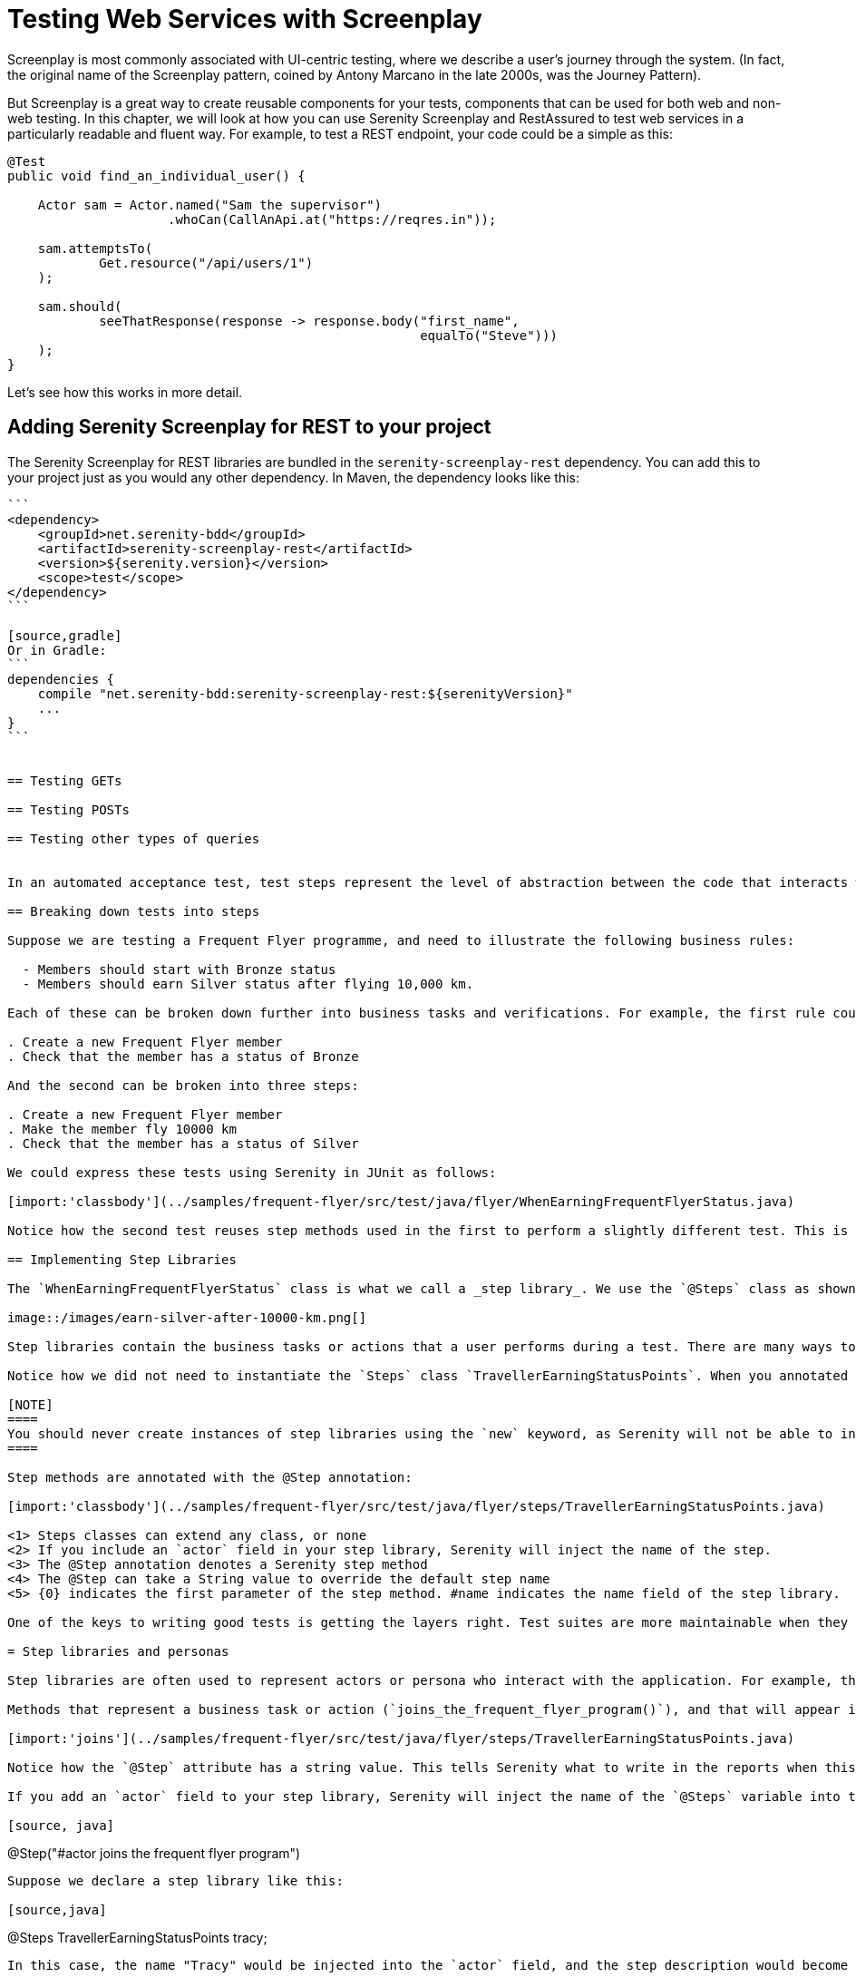 = Testing Web Services with Screenplay

Screenplay is most commonly associated with UI-centric testing, where we describe a user's journey through the system. (In fact, the original name of the Screenplay pattern, coined by Antony Marcano in the late 2000s, was the Journey Pattern).

But Screenplay is a great way to create reusable components for your tests, components that can be used for both web and non-web testing. In this chapter, we will look at how you can use Serenity Screenplay and RestAssured to test web services in a particularly readable and fluent way. For example, to test a REST endpoint, your code could be a simple as this:

[source,java]
----
@Test
public void find_an_individual_user() {

    Actor sam = Actor.named("Sam the supervisor")
                     .whoCan(CallAnApi.at("https://reqres.in"));

    sam.attemptsTo(
            Get.resource("/api/users/1")
    );

    sam.should(
            seeThatResponse(response -> response.body("first_name",
                                                      equalTo("Steve")))
    );
}
----

Let's see how this works in more detail.

== Adding Serenity Screenplay for REST to your project

The Serenity Screenplay for REST libraries are bundled in the `serenity-screenplay-rest` dependency. You can add this to your project just as you would any other dependency. In Maven, the dependency looks like this:

[source,xml]
----
```
<dependency>
    <groupId>net.serenity-bdd</groupId>
    <artifactId>serenity-screenplay-rest</artifactId>
    <version>${serenity.version}</version>
    <scope>test</scope>
</dependency>
```

[source,gradle]
Or in Gradle:
```
dependencies {
    compile "net.serenity-bdd:serenity-screenplay-rest:${serenityVersion}"
    ...
}
```


== Testing GETs

== Testing POSTs

== Testing other types of queries


In an automated acceptance test, test steps represent the level of abstraction between the code that interacts with your application (for example, Page Objects in an automated web test, which are designed in terms of actions that you perform on a given page) and higher-level stories (sequences of more business-focused actions that illustrate how a given user story has been implemented). If your automated test is not UI-oriented (for example, if it calls a web service), steps orchestrate other more technical components such as REST clients. Steps can contain other steps, and are included in the Serenity reports. Whenever a step is executed, a screenshot is stored and displayed in the report.

== Breaking down tests into steps

Suppose we are testing a Frequent Flyer programme, and need to illustrate the following business rules:

  - Members should start with Bronze status
  - Members should earn Silver status after flying 10,000 km.

Each of these can be broken down further into business tasks and verifications. For example, the first rule could be broken into two steps:

. Create a new Frequent Flyer member
. Check that the member has a status of Bronze

And the second can be broken into three steps:

. Create a new Frequent Flyer member
. Make the member fly 10000 km
. Check that the member has a status of Silver

We could express these tests using Serenity in JUnit as follows:

[import:'classbody'](../samples/frequent-flyer/src/test/java/flyer/WhenEarningFrequentFlyerStatus.java)

Notice how the second test reuses step methods used in the first to perform a slightly different test. This is a typical example of the way we reuse steps in similar tests, in order to avoid duplicated code and make the code easier to maintain.

== Implementing Step Libraries

The `WhenEarningFrequentFlyerStatus` class is what we call a _step library_. We use the `@Steps` class as shown above to indicate a step library in our test code: this annotation tells Serenity to instantiate and instrument this field, so that methods you call in this library also appear in the test reports, just like in the one you can see here:

image::/images/earn-silver-after-10000-km.png[]

Step libraries contain the business tasks or actions that a user performs during a test. There are many ways to organise your step libraries, but a convenient way is to group methods in slices of business behaviour for a given type of user. In this case a _traveller_ who is _earning status points_.

Notice how we did not need to instantiate the `Steps` class `TravellerEarningStatusPoints`. When you annotated a member variable of this class with the `@Steps` annotation, Serenity BDD will automatically instantiate it for you.

[NOTE]
====
You should never create instances of step libraries using the `new` keyword, as Serenity will not be able to instrument the step library correctly, and the methods called will not appear in the reports.
====

Step methods are annotated with the @Step annotation:

[import:'classbody'](../samples/frequent-flyer/src/test/java/flyer/steps/TravellerEarningStatusPoints.java)

<1> Steps classes can extend any class, or none
<2> If you include an `actor` field in your step library, Serenity will inject the name of the step.
<3> The @Step annotation denotes a Serenity step method
<4> The @Step can take a String value to override the default step name
<5> {0} indicates the first parameter of the step method. #name indicates the name field of the step library.

One of the keys to writing good tests is getting the layers right. Test suites are more maintainable when they are organised in clear, well defined layers. This helps our brain concentrate on one thing at a time.

= Step libraries and personas

Step libraries are often used to represent actors or persona who interact with the application. For example, the `TravellerEarningStatusPoints` step library we saw earlier represents how a Frequent Flyer member earns status points.

Methods that represent a business task or action (`joins_the_frequent_flyer_program()`), and that will appear in the reports as a separate step, are annotated with the `@Step` annotation.

[import:'joins'](../samples/frequent-flyer/src/test/java/flyer/steps/TravellerEarningStatusPoints.java)

Notice how the `@Step` attribute has a string value. This tells Serenity what to write in the reports when this step is executed. You don't need a value (if you don't have one, the name of the method will be used instead). But you can use this value to make your step names more meaningful.

If you add an `actor` field to your step library, Serenity will inject the name of the `@Steps` variable into this field. You can then refer to it in the @Step annotation using the `#` notation that we saw earlier:

[source, java]
----
@Step("#actor joins the frequent flyer program")
----

Suppose we declare a step library like this:

[source,java]
----
@Steps
TravellerEarningStatusPoints tracy;
----

In this case, the name "Tracy" would be injected into the `actor` field, and the step description would become "Tracy joins the frequent flyer program"

You can also provide a more detailed name in the @Steps annotation:

[source,java]
----
@Steps("Tracy Jones")
TravellerEarningStatusPoints tracy;
----

@Step methods can also take parameters, as we saw for the `flies()` and `should_have_a_status_of()` methods. You can refer to these in your step description using an indexed notation starting at zero: `{0}` for the first parameter, `{1}` for the second, and so on.

[source,java]
----
@Step("#actor flies {0} km")
public void flies(int distance) {...}
----

This step would appear in the Serenity reports as "Tracy flies 10000 km".

== Using several step libraries to represent different actors

Sometimes we can use several step libraries of the same type to make our tests more readable. For example, the following test shows how point transfers between different travellers works.

[import:'classbody'](../samples/frequent-flyer/src/test/java/flyer/WhenTransferringFrequentFlyerPoints.java)

This would produce a report where both actors (Tracy and Troy) appear in different roles:

image::/images/tracy-and-troy.png[]

Note that a more elegant way to do this is by using the Screenplay pattern, where each actor can have their own browser and abilities.

== Shared Instances of Step Libraries

There are some cases where we want to reuse the same step library instance in different places across a test. For example, suppose we have a step library that interacts with a backend API, and that maintains some internal state and caching to improve performance. We might want to reuse a single instance of this step library, rather than having a separate instance for each variable.

We can do this by declaring the step library to be _shared_, like this:

[source, java]
----

@Steps(shared = true)
CustomerAPIStepLibrary customerAPI;
----

Now, any other step libraries of type `CustomerAPIStepLibrary`, that have the `shared` attribute set to true will refer to the same instance.

In older versions of Serenity, sharing instances was the default behaviour, and you used the `uniqueInstance` attribute to indicate that a step library should _not_ be shared. If you need to force this behaviour for legacy test suites, set the `step.creation.strategy` property to `legacy` in your `serenity.properties` file:

[source]
----
step.creation.strategy = legacy
----

== Sharing instances using the @Shared annotation

You can also use the `@Shared` annotation to share objects between steps and tasks in your test.
The `@Shared` annotation is in practical terms a shortcut for `@Steps(shared=true)`. This is handy in Screenplay tests, where the `@Shared` annotation reflects the intention more accurately than the `@Steps` annotation.

For example, suppose you have a Screenplay task that you use to set up some reference data that you want to share between steps. You could set them up in a special task called `PrepareReferenceTestData`:

[source,java]
----
givenThat(dana).wasAbleTo(PrepareReferenceTestData.inTheTestEnvironment());
----

The `PrepareReferenceTestData` class would prepare test data and place the data in a Java class (say `ReferenceData`):

[source,java]
----
public class PrepareReferenceTestData implements Task {
    public static Performable inTheTestEnvironment() {
            return instrumented(PrepareSomeCommonData.class);
    }

    @Shared
    ReferenceData referenceData;

    @Override
    public <T extends Actor> void performAs(T actor) {
        // Prepare reference data used in several tasks in a shared class
        referenceData = ...
    }
}
----

Any other `Task`, `Interaction` or `Question` class can then refer to the reference data, simply by declaring a shared field of type `ReferenceData`:

[source,java]
----
@Shared
ReferenceData referenceData;
----
